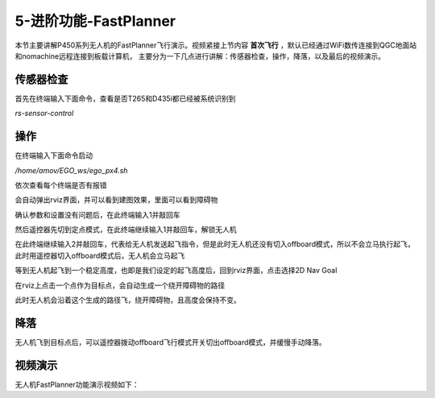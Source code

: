 5-进阶功能-FastPlanner
================================

本节主要讲解P450系列无人机的FastPlanner飞行演示。视频紧接上节内容 **首次飞行**  ，默认已经通过WiFi数传连接到QGC地面站和nomachine远程连接到板载计算机，
主要分为一下几点进行讲解：传感器检查，操作，降落，以及最后的视频演示。


传感器检查
----------------
首先在终端输入下面命令，查看是否T265和D435i都已经被系统识别到

`rs-sensor-control`

.. image:: ../../images/p450/fastplanner/传感器检查.png
   :height: 270px
   :width: 593px
   :scale: 100%
   :alt: None
   :align: center



操作
-------------

在终端输入下面命令启动

`/home/amov/EGO_ws/ego_px4.sh`

.. image:: ../../images/p450/fastplanner/启动命令.png
   :height: 76px
   :width: 429px
   :scale: 100%
   :alt: None
   :align: center

依次查看每个终端是否有报错

.. image:: ../../images/p450/fastplanner/终端.png
   :height: 493px
   :width: 736px
   :scale: 100%
   :alt: None
   :align: center

会自动弹出rviz界面，并可以看到建图效果，里面可以看到障碍物

.. image:: ../../images/p450/fastplanner/rviz界面.png
   :height: 768px
   :width: 1027px
   :scale: 70%
   :alt: None
   :align: center


确认参数和设置没有问题后，在此终端输入1并敲回车

.. image:: ../../images/p450/fastplanner/确认参数.png
   :height: 770px
   :width: 1025px
   :scale: 70%
   :alt: None
   :align: center

然后遥控器先切到定点模式，在此终端继续输入1并敲回车，解锁无人机

.. image:: ../../images/p450/fastplanner/解锁.png
   :height: 769px
   :width: 1026px
   :scale: 70%
   :alt: None
   :align: center

在此终端继续输入2并敲回车，代表给无人机发送起飞指令，但是此时无人机还没有切入offboard模式，所以不会立马执行起飞，此时用遥控器切入offboard模式后，无人机会立马起飞

.. image:: ../../images/p450/fastplanner/起飞.png
   :height: 515px
   :width: 759px
   :scale: 100%
   :alt: None
   :align: center

等到无人机起飞到一个稳定高度，也即是我们设定的起飞高度后，回到rviz界面，点击选择2D Nav Goal

.. image:: ../../images/p450/fastplanner/选择2DNavGoal.png
   :height: 768px
   :width: 952px
   :scale: 70%
   :alt: None
   :align: center

在rviz上点击一个点作为目标点，会自动生成一个绕开障碍物的路径

.. image:: ../../images/p450/fastplanner/创建点.png
   :height: 769px
   :width: 955px
   :scale: 70%
   :alt: None
   :align: center

此时无人机会沿着这个生成的路径飞，绕开障碍物，且高度会保持不变。

降落
-------------

无人机飞到目标点后，可以遥控器拨动offboard飞行模式开关切出offboard模式，并缓慢手动降落。

视频演示
---------------

无人机FastPlanner功能演示视频如下：

.. raw:: html
 
    <iframe width="696" height="422" src="//player.bilibili.com/player.html?aid=374421645&bvid=BV1dZ4y1A7Kg&cid=303118609&page=1" scrolling="no" border="0" frameborder="no" framespacing="0" allowfullscreen="true"> </iframe>